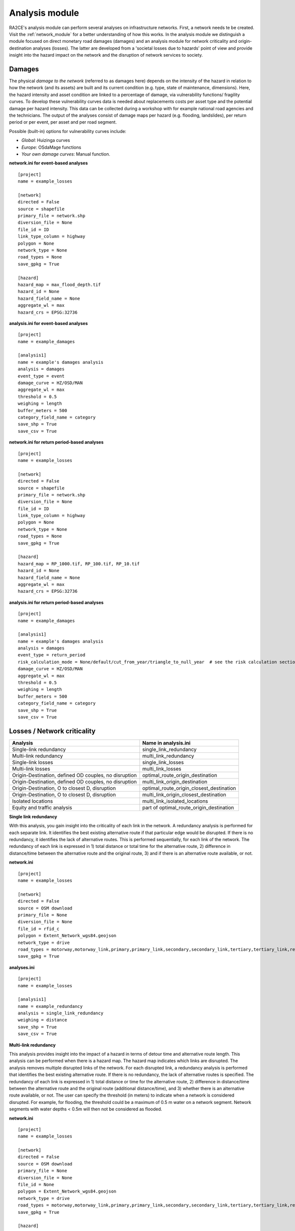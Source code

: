 .. _analysis_module:

Analysis module
================
RA2CE's analysis module can perform several analyses on infrastructure networks. First, a network needs te be created. Visit the :ref:`network_module` for a better understanding of how this works. In the analysis module we distinguish a module focused on direct monetary road damages (damages) and an analysis module for network criticality and origin-destination analyses (losses). The latter are developed from a 'societal losses due to hazards' point of view and provide insight into the hazard impact on the network and the disruption of network services to society.

Damages
-------------------------------------
The physical *damage to the network* (referred to as damages here) depends on the intensity of the hazard in relation to how the network (and its assets) are built and its current condition (e.g. type, state of maintenance, dimensions). Here, the hazard intensity and asset condition are linked to a percentage of damage, via vulnerability functions/ fragility curves. To develop these vulnerability curves data is needed about replacements costs per asset type and the potential damage per hazard intensity. This data can be collected during a workshop with for example national road agencies and the technicians. The output of the analyses consist of damage maps per hazard (e.g. flooding, landslides), per return period or per event, per asset and per road segment.

Possible (built-in) options for vulnerability curves include:

- *Global*: Huizinga curves
- *Europe*: OSdaMage functions
- *Your own damage curves*: Manual function.

**network.ini for event-based analyses**
::

    [project]
    name = example_losses

    [network]
    directed = False
    source = shapefile
    primary_file = network.shp
    diversion_file = None
    file_id = ID
    link_type_column = highway
    polygon = None
    network_type = None
    road_types = None
    save_gpkg = True

    [hazard]
    hazard_map = max_flood_depth.tif
    hazard_id = None
    hazard_field_name = None
    aggregate_wl = max
    hazard_crs = EPSG:32736

**analysis.ini for event-based analyses**
::

    [project]
    name = example_damages
    
    [analysis1]
    name = example's damages analysis
    analysis = damages
    event_type = event
    damage_curve = HZ/OSD/MAN
    aggregate_wl = max
    threshold = 0.5
    weighing = length
    buffer_meters = 500
    category_field_name = category
    save_shp = True
    save_csv = True

**network.ini for return period-based analyses**
::

    [project]
    name = example_losses

    [network]
    directed = False
    source = shapefile
    primary_file = network.shp
    diversion_file = None
    file_id = ID
    link_type_column = highway
    polygon = None
    network_type = None
    road_types = None
    save_gpkg = True

    [hazard]
    hazard_map = RP_1000.tif, RP_100.tif, RP_10.tif
    hazard_id = None
    hazard_field_name = None
    aggregate_wl = max
    hazard_crs = EPSG:32736

**analysis.ini for return period-based analyses**
::

    [project]
    name = example_damages

    [analysis1]
    name = example's damages analysis
    analysis = damages
    event_type = return_period
    risk_calculation_mode = None/default/cut_from_year/triangle_to_null_year  # see the risk calculation section bellow
    damage_curve = HZ/OSD/MAN
    aggregate_wl = max
    threshold = 0.5
    weighing = length
    buffer_meters = 500
    category_field_name = category
    save_shp = True
    save_csv = True

Losses / Network criticality
-------------------------------------

======================================================   =====================
Analysis                                                   Name in analysis.ini
======================================================   =====================
Single-link redundancy                                   single_link_redundancy
Multi-link redundancy                                    multi_link_redundancy
Single-link losses                                       single_link_losses
Multi-link losses                                        multi_link_losses
Origin-Destination, defined OD couples, no disruption    optimal_route_origin_destination
Origin-Destination, defined OD couples, no disruption    multi_link_origin_destination
Origin-Destination, O to closest D, disruption           optimal_route_origin_closest_destination
Origin-Destination, O to closest D, disruption           multi_link_origin_closest_destination
Isolated locations                                       multi_link_isolated_locations
Equity and traffic analysis                              part of optimal_route_origin_destination    
======================================================   =====================

**Single link redundancy**

With this analysis, you gain insight into the criticality of each link in the network. A redundancy analysis is performed for each separate link. It identifies the best existing alternative route if that particular edge would be disrupted. If there is no redundancy, it identifies the lack of alternative routes. This is performed sequentially, for each link of the network. The redundancy of each link is expressed in 1) total distance or total time for the alternative route, 2) difference in distance/time between the alternative route and the original route, 3) and if there is an alternative route available, or not.

**network.ini**
::

    [project]
    name = example_losses

    [network]
    directed = False
    source = OSM download
    primary_file = None
    diversion_file = None
    file_id = rfid_c
    polygon = Extent_Network_wgs84.geojson
    network_type = drive
    road_types = motorway,motorway_link,primary,primary_link,secondary,secondary_link,tertiary,tertiary_link,residential
    save_gpkg = True

**analyses.ini**
::

  [project]
  name = example_losses

  [analysis1]
  name = example_redundancy
  analysis = single_link_redundancy
  weighing = distance
  save_shp = True
  save_csv = True



**Multi-link redundancy**

This analysis provides insight into the impact of a hazard in terms of detour time and alternative route length. This analysis can be performed when there is a hazard map. The hazard map indicates which links are disrupted. The analysis removes multiple disrupted links of the network. For each disrupted link, a redundancy analysis is performed that identifies the best existing alternative route. If there is no redundancy, the lack of alternative routes is specified. The redundancy of each link is expressed in 1) total distance or time for the alternative route, 2) difference in distance/time between the alternative route and the original route (additional distance/time), and 3) whether there is an alternative route available, or not. The user can specify the threshold (in meters) to indicate when a network is considered disrupted. For example, for flooding, the threshold could be a maximum of 0.5 m water on a network segment. Network segments with water depths < 0.5m will then not be considered as flooded.  

**network.ini**
::

    [project]
    name = example_losses

    [network]
    directed = False
    source = OSM download
    primary_file = None
    diversion_file = None
    file_id = None
    polygon = Extent_Network_wgs84.geojson
    network_type = drive
    road_types = motorway,motorway_link,primary,primary_link,secondary,secondary_link,tertiary,tertiary_link,residential
    save_gpkg = True

    [hazard]
    hazard_map = max_flood_depth.tif
    hazard_id = None
    hazard_field_name = waterdepth
    aggregate_wl = max
    hazard_crs = EPSG:32736

**analyses.ini**
::

    [project]
    name = example_losses

    [analysis1]
    name = example_redundancy_multi
    analysis = multi_link_redundancy
    weighing = time
    aggregate_wl = max
    threshold = 0.5
    save_gpkg = True
    save_csv = True

**Single-link losses**

With this analysis, you gain insight into the economic losses due to a hazard. This analysis uses single-link redundancy as its underlying criticality method. Similar to the redundancy analysis, this analysis is performed for each separate link.

The output will include Vehicle Loss Hours (VLH) of the disrupted links in a currency (e.g., €) for a given part of the day (e.g., morning rush hour) for each trip purpose (e.g., freight, business, etc.). The output type is gpkg, with generated columns in the result file such as vlh_<trip purpose>_<EVi>_<method> or vlh_<trip purpose>_<RPj>_<method> and vlh_total_<EVi>_<method> or vlh_total_<RPj>_<method> (if event-based or return-period based analyses respectively). EV stands for event and RP stands for return period). The vlh_total column sums all vlh_<trip purpose> columns. An example is vlh_business_EV1_ma, where EVi refers to each flood map (introduced as events without return periods) introduced in the network.ini or the configuration, and method refers to min, mean, max water level aggregation method.

For an analysis with hazards with return periods, a risk column is also calculated which represents the risk or estimated annual losses of the included hazards (with return periods).

The input required includes:

- hazard maps, If hazards with return periods are included, their file name should include *RP_X* where X is the return period year;

- traffic intensity (AADT, annual average daily traffic;

- a shapefile of the network under study with the file_id column matching the link_id column of the traffic intensity file (both columns should have the same values to trace links with similar ID numbers in both files);

- values of time or length for each trip purpose, and;

- resilience curves stored in a CSV file representing the function loss and the corresponding function loss duration for different water heights and link types.

PLease note that the default traffic_period parameter is 'day'. For shorter hazard periods or based on specific user considerations, the user can set the traffic period (see Partofday Enums) and specify the number of hours per traffic period with hours_per_traffic_period = X (hrs). In this case, traffic intensities are measured as vehicles per traffic period.

Here are the analysis steps:

#. Exposure Analysis: Identify the impacted links where the water depth exceeds the threshold.

#. Perform Single Link Redundancy: Filter the impacted graph links and execute a single link redundancy analysis on these links to obtain the detour time or length (alt_time/length) and the "detour" attribute. The "detour" attribute indicates whether a link has an alternative route or not when removed.

#. Calculate Vehicle Loss Hours (VLH):

    - For impacted links with a detour, calculate VLH using the value of time/length, detour time/length, function loss, and its corresponding function loss duration.

    - For impacted links without a detour, apply the principle of loss of production. This involves calculating productivity loss using the number of people commuting on the impacted link without a detour, productivity loss per capita per day, and the event duration.

Bellow and example of the required ini files.

**network.ini for event-based analyses**
::

    [project]
    name = example_losses

    [network]
    directed = False
    source = shapefile
    primary_file = network.shp
    diversion_file = None
    file_id = ID
    link_type_column = highway
    polygon = None
    network_type = None
    road_types = None
    save_gpkg = True

    [hazard]
    hazard_map = max_flood_depth.tif
    hazard_id = None
    hazard_field_name = None
    aggregate_wl = max
    hazard_crs = EPSG:32736

**analyses.ini for event-based analyses**
::

    [project]
    name = example_losses

    [analysis1]
    name = example_redundancy
    analysis = single_link_losses
    weighing = time  # time or length
    threshold = 0
    production_loss_per_capita_per_hour = 12
    trip_purposes = business,commute,freight,other
    traffic_intensities_file = <full file path or name>
    resilience_curves_file = <full file path or name>
    values_of_time_file = <full file path or name>
    save_csv = True
    save_gpkg = True

**network.ini for return period-based analyses**
::

    [project]
    name = example_losses

    [network]
    directed = False
    source = shapefile
    primary_file = network.shp
    diversion_file = None
    file_id = ID
    link_type_column = highway
    polygon = None
    network_type = None
    road_types = None
    save_gpkg = True

    [hazard]
    hazard_map = RP_1000.tif, RP_100.tif, RP_10.tif
    hazard_id = None
    hazard_field_name = None
    aggregate_wl = max
    hazard_crs = EPSG:32736

**analyses.ini for return period-based analysis**
::

    [project]
    name = example_losses

    [analysis1]
    name = example_redundancy
    analysis = single_link_losses
    event_type = return_period
    risk_calculation_mode = triangle_to_null_year  # default, cut_from_year, or triangle_to_null_year see the risk calculation section bellow
    risk_calculation_year = 2
    weighing = time
    threshold = 0
    production_loss_per_capita_per_hour = 12
    traffic_period = day
    trip_purposes = business,commute,freight,other
    traffic_intensities_file = None
    resilience_curves_file = None
    values_of_time_file = None
    save_csv = True
    save_gpkg = True

**Multiple-link losses**

With this analysis, you gain insight into the economic losses due to a hazard. This analysis uses multiple-link redundancy as its underlying criticality method. Similar to the redundancy and single-link losses analyses, this analysis is performed for each separate link.

The output consists of Vehicle Loss Hours (VLH) of the disrupted links, expressed in currency (e.g., €), for a specific part of the day (e.g., morning rush hour) and for each trip purpose (e.g., freight, business, etc.). The output type is a GPKG file, which will include columns like vlh_<trip purpose><EVi><method> or vlh_<trip purpose><RPj><method> (for event-based or return-period based analyses, respectively). "EV" stands for event, and "RP" stands for return period. There will also be a column vlh_total_<EVi><method> or vlh_total<RPj><method>, representing the sum of all vlh<trip purpose>. For instance, vlh_business_EV1_ma is an example of such a column. "EVi" refers to each flood map introduced in the network.ini, and "method" refers to the min, mean, or max method of calculation.

For an analysis with hazards with return periods, a risk column is also calculated which represents the risk or estimated annual losses of the included hazards (with return periods).

The input data includes:

- A hazard map.

- Traffic intensity data (AADT, annual average daily traffic).

- A shapefile of the network under study, where the shapefile file_id column should match the link id column of the traffic intensity data. The link id and file id columns in both datasets should have the same values, ensuring traceable links. If hazards with return periods are included, their file name should include *RP_X* where X is the return period year.

- Values of time or length for each trip purpose.

- Resilience curves stored in a CSV file representing the function loss and the corresponding function loss duration for different water heights and link types.

The default traffic_period parameter is 'day'. For shorter hazard periods or based on specific user considerations, the user can set the traffic period (see Partofday Enums) and specify the number of hours per traffic period with hours_per_traffic_period = X (hrs). In this case, traffic intensities are measured as vehicles per traffic period.

The analysis steps include:

#. Exposure Analysis: Identify impacted links where the water depth exceeds the threshold.

#. Multi-link Redundancy Analysis: Determine the detour time or length (alt_time/length) and the “connected” attribute. The "connected" attribute indicates whether a link has a detour or not when removed, as part of the multi-link redundancy analysis.

#. Calculate Vehicle Loss Hours (VLH):

    - For impacted links with a detour, VLH is calculated using the value of time or length, detour time or length, function loss, and its corresponding function loss duration.
    
    - For impacted links without a detour, the principle of loss of production is applied. This involves calculating productivity loss based on the number of people commuting through the impacted link without a detour, the productivity loss per capita per day, and the duration of the event.

Bellow and example of the required ini files.

**network.ini for event-based analyses**
::

    [project]
    name = example_losses

    [network]
    directed = False
    source = shapefile
    primary_file = network.shp
    diversion_file = None
    file_id = ID
    link_type_column = highway
    polygon = None
    network_type = None
    road_types = None
    save_gpkg = True

    [hazard]
    hazard_map = max_flood_depth.tif
    hazard_id = None
    hazard_field_name = None
    aggregate_wl = max
    hazard_crs = EPSG:32736

**analyses.ini for event-based analysis**
::

    [project]
    name = example_losses

    [analysis1]
    name = example_redundancy
    analysis = multi_link_losses
    threshold = 0  # the water height threshold above which the link will be inundated
    weighing = time  # time or length
    production_loss_per_capita_per_hour = 42
    trip_purposes = business,commute,freight,other
    traffic_intensities_file = None
    resilience_curves_file = None
    values_of_time_file = None
    save_csv = True
    save_gpkg = True

**network.ini for return period-based analyses**
::

    [project]
    name = example_losses

    [network]
    directed = False
    source = shapefile
    primary_file = network.shp
    diversion_file = None
    file_id = ID
    link_type_column = highway
    polygon = None
    network_type = None
    road_types = None
    save_gpkg = True

    [hazard]
    hazard_map = RP_1000.tif, RP_100.tif, RP_10.tif
    hazard_id = None
    hazard_field_name = None
    aggregate_wl = max
    hazard_crs = EPSG:32736

**analyses.ini for return period-based analysis**
::

    [project]
    name = example_losses

    [analysis1]
    name = example_redundancy
    analysis = multi_link_losses
    event_type = return_period
    risk_calculation_mode = cut_from_year  # default, cut_from_year, or triangle_to_null_year see the risk calculation section bellow
    risk_calculation_year = 500
    threshold = 0
    weighing = time
    production_loss_per_capita_per_hour = 42
    traffic_period = day
    trip_purposes = business,commute,freight,other
    traffic_intensities_file = None
    resilience_curves_file = None
    values_of_time_file = None
    save_csv = True
    save_gpkg = True


**Origin-Destination, defined OD couples**

RA2CE allows for origin-destination analyses. This analysis finds the shortest (distance-weighed) or quickest (time-weighed) route between all Origins and all Destinations inputted by the user, with and without disruption. The origins and destinations need to be defined by the user. This requires a certain data structure. See the origins-destinations examples notebooks to learn how to do this.  

**network.ini for the case without hazard**
::

    [project]
    name = example_losses

    [network]
    directed = False
    source = OSM download
    primary_file = None
    diversion_file = None
    file_id = rfid_c
    polygon = Extent_Network_wgs84.geojson
    network_type = drive
    road_types = motorway,motorway_link,primary,primary_link,secondary,secondary_link,tertiary,tertiary_link,residential
    save_gpkg = True

    [origins_destinations]
    origins = origins_worldpop_wgs84.shp
    destinations = destinations_all_good_wgs84.shp
    origins_names = A
    destinations_names = B
    id_name_origin_destination = OBJECTID
    origin_count = POPULATION
    origin_out_fraction = 1
    category = category

**analyses.ini for the case without hazard**
::

    [project]
    name = example_losses

    [analysis1]
    name = example_od
    analysis = optimal_route_origin_destination
    weighing = distance
    save_gpkg = True
    save_csv = True

**network.ini for the case with hazard**
::

    [project]
    name = example_losses

    [network]
    directed = False
    source = OSM download
    primary_file = None
    diversion_file = None
    file_id = rfid_c
    polygon = Extent_Network_wgs84.geojson
    network_type = drive
    road_types = motorway,motorway_link,primary,primary_link,secondary,secondary_link,tertiary,tertiary_link,residential
    save_shp = True

    [origins_destinations]
    origins = origins_worldpop_wgs84.shp
    destinations = destinations_all_good_wgs84.shp
    origins_names = A
    destinations_names = B
    id_name_origin_destination = OBJECTID
    origin_count = POPULATION
    origin_out_fraction = 1
    category = category

**analyses.ini for the case with hazard**
::

    [project]
    name = example_losses

    [analysis1]
    name = example_od
    analysis = multi_link_origin_destination
    weighing = distance
    save_gpkg = True
    save_csv = True

**Origin-Destination, defined origins to closest destinations**
This analysis finds the shortest (distance-weighed) or quickest (time-weighed) route from all Origins to the closest Destinations inputted by the user, with and without disruption. It is possible to create different destination categories (e.g. hospitals, schools and shelters). In that case, RA2CE finds the routes from all origins to the closest destination per destination category (i.e. from each origin to the closest hospital, the closest school and the closest shelter). 

**network.ini for the case without hazard**
::

    [project]
    name = example_losses

    [network]
    directed = False
    source = OSM download
    primary_file = None
    diversion_file = None
    file_id = rfid_c
    polygon = Extent_Network_wgs84.geojson
    network_type = drive
    road_types = motorway,motorway_link,primary,primary_link,secondary,secondary_link,tertiary,tertiary_link,residential
    save_gpkg = True

    [origins_destinations]
    origins = origins_worldpop_wgs84.shp
    destinations = destinations_all_good_wgs84.shp
    origins_names = A
    destinations_names = B
    id_name_origin_destination = OBJECTID 
    origin_count = POPULATION
    origin_out_fraction = 1
    category = category

**analyses.ini for the case without hazard**
::

    [project]
    name = example_losses

    [analysis1]
    name = example_od
    analysis = optimal_route_origin_closest_destination
    weighing = distance
    save_gpkg= True
    save_csv = True

**network.ini for the case with hazard**
::

    [project]
    name = example_losses

    [network]
    directed = False
    source = OSM download
    primary_file = None
    diversion_file = None
    file_id = rfid_c
    polygon = Extent_Network_wgs84.geojson
    network_type = drive
    road_types = motorway,motorway_link,primary,primary_link,secondary,secondary_link,tertiary,tertiary_link,residential
    save_gpkg = True

    [origins_destinations]
    origins = origins_worldpop_wgs84.shp
    destinations = destinations_all_good_wgs84.shp
    origins_names = A
    destinations_names = B
    id_name_origin_destination = OBJECTID
    origin_count = POPULATION
    origin_out_fraction = 1
    category = category

    [hazard]
    hazard_map = max_flood_depth.tif
    hazard_id = None
    hazard_field_name = waterdepth
    aggregate_wl = max
    hazard_crs = EPSG:32736

**analyses.ini for the case with hazard**
::

    [project]
    name = example_losses

    [analysis1]
    name = example_od
    analysis = multi_link_origin_closest_destination
    aggregate_wl = max
    threshold = 1
    weighing = distance
    calculate_route_without_disruption = True
    save_gpkg = True
    save_csv = True

**Isolated locations**

This analysis finds the sections of the network that are fully isolated from the rest of the network (also named disconnected islands), because of network disruption due to a hazard. <UNDER DEVELOPMENT>

**network.ini**

::

    [project]
    name = example_losses

    [network]
    directed = False
    source = OSM download
    primary_file = None
    diversion_file = None
    file_id = rfid_c
    polygon = Extent_Network_wgs84.geojson
    network_type = drive
    road_types = motorway,motorway_link,trunk,trunk_link,primary,primary_link,secondary,secondary_link,tertiary,tertiary_link,unclassified,residential
    save_gpkg = True

    [origins_destinations]
    origins = origins_worldpop_wgs84.shp
    destinations = destinations_all_good_wgs84.shp
    origins_names = A
    destinations_names = B
    id_name_origin_destination = OBJECTID
    origin_count = POPULATION
    origin_out_fraction = 1
    category = category

    [hazard]
    hazard_map = max_flood_depth.tif
    hazard_id = None
    hazard_field_name = waterdepth
    aggregate_wl = max
    hazard_crs = EPSG:4326

    [isolation]
    locations = origins_worldpop_wgs84.shp


**analyses.ini**

::

    [project]
    name = example_losses

    [analysis1]
    name = example_locations
    analysis = multi_link_isolated_locations
    aggregate_wl = max
    threshold = 1
    weighing = length
    buffer_meters = 1000
    category_field_name = category
    save_gpkg = True
    save_csv = True


**Traffic and equity analysis**

This analysis allows for network criticality analysis taking into account three distributive equity principles: utilitarian, egalitarian and prioritarian principles. For more background knowledge on these principles and the application on transport network criticality analysis, please read: https://www.sciencedirect.com/science/article/pii/S0965856420308077> The purpose of the equity analysis is providing insight into how different distributive principles can result in different prioritization of the network. While we usually prioritize network interventions based on the number of people that use the road, equity principles allow us to also take into account the function of the network for for example underprivileged communities. Depending on the equity principle applied, your network prioritization might change, which can change decision-making.
This analysis is set up generically so that the user can determine the equity weights themselves. This can for example be GINI-coefficients or social vulnerability scores. The user-defined equity weights will feed into the prioritarian principle. The equity analysis example notebook will guide you through the use of this analysis.     

**network.ini**

::

    [project]
    name = example_losses

    [network]
    directed = False
    source = OSM download
    primary_file = None
    diversion_file = None
    file_id = rfid_c
    polygon = Extent_Network_wgs84.geojson
    network_type = drive
    road_types = motorway,motorway_link,trunk,trunk_link,primary,primary_link,secondary,secondary_link,tertiary,tertiary_link,unclassified,residential
    save_gpkg = True

    [origins_destinations]
    origins = origins_points.shp # Must be in the static/network folder, belongs to this analysis. origins should hold counts (e.g. how many people live in the origin)
    destinations = destination_points.shp # Must be in the static/network folder, belongs to this analysis
    origins_names = A
    destinations_names = B
    id_name_origin_destination = OBJECTID 
    origin_count = values #necessary if traffic on each edge should be recorded in optimal_route_origin_destination
    origin_out_fraction = 1
    category = category #column name in destinations specifying the different destination categories (e.g. hospital, school, etc.)
    region = region.shp #a shapefile outlining the region's geometry, necessary for distributional / equity analysis
    region_var = DESA #the region's name recorded in a column of the region shapefile

    [hazard]
    hazard_map = None
    hazard_id = None
    hazard_field_name = None
    aggregate_wl = None
    hazard_crs = None


**analyses.ini**

::

    [project]
    name = equity_analysis
    
    [analysis1]
    name = optimal route origin destination
    analysis = optimal_route_origin_destination
    weighing = length
    save_traffic = True #True if you want to record the traffic in each edge
    equity_weight = region_weight.csv #equity-weighted factors for each region, should be stored in static/network. Note that 'region' and 'region_var' should present in network.ini
    save_gpkg = True
    save_csv = True


Risk calculation method
-------------------------------------

The flood risk, in terms of expected annual damage or losses (EAD or EAL) in currency per year, is calculated by integration over the damage per return frequency.

This requires several assumptions that significantly impact the outcomes (Olsen et al., 2015). We use the trapezoidal rule to numerically integrate over the known combinations of the return periods and damage. For example, consider a run where damage is known for the 100, 50, 20 and 10 year return period (see Figures bellow).

The main assumptions that influence the outcomes are:

- How to handle damage with a return period larger than the largest known return period. (e.g. > 100 years)

- How to handle damage with a return period larger than the lowest return period.

- Is there a protection level above which no damage will occur?

RA2CE can calculate the EAD in three different modes:

**Default mode: [risk_calculation_mode = default]**

- For all RPs larger than the largest known RP (first part of the x-axis, see figure bellow), assume that the damage equals the damage of the largest known RP.

- No damage for all events with a return period smaller than the smallest known RP.

- No accounting for flood risk protection.

.. image:: ../_resources/default.png


**Cut_from mode: [risk_calculation_mode = cut_from_year]**

- For all RPs larger than the largest known RP (first part of the x-axis, see figure bellow), assume that the damage equals the damage of the largest known RP.

- No risk for all events with a return period smaller than the smallest known RP.

- All damage cause by events with a RP > cut_off (an integer as the risk_calculation_year parameter), does not contribute to risk.

.. image:: ../_resources/cut_from_year.png

**Triangle_to_null mode: [risk_calculation_mode = triangle_to_null_year]**

- For all RPs larger than the largest known RP (first part of the x-axis, see figure bellow), assume that the damage equals the damage of the largest known RP.

- From the lowest return period, draw a triangle to a certain value (an integer as the risk_calculation_year parameter), and add the area of this triangle to the risk

- No accounting for flood risk protection.

.. image:: ../_resources/triangle_to_null.png
